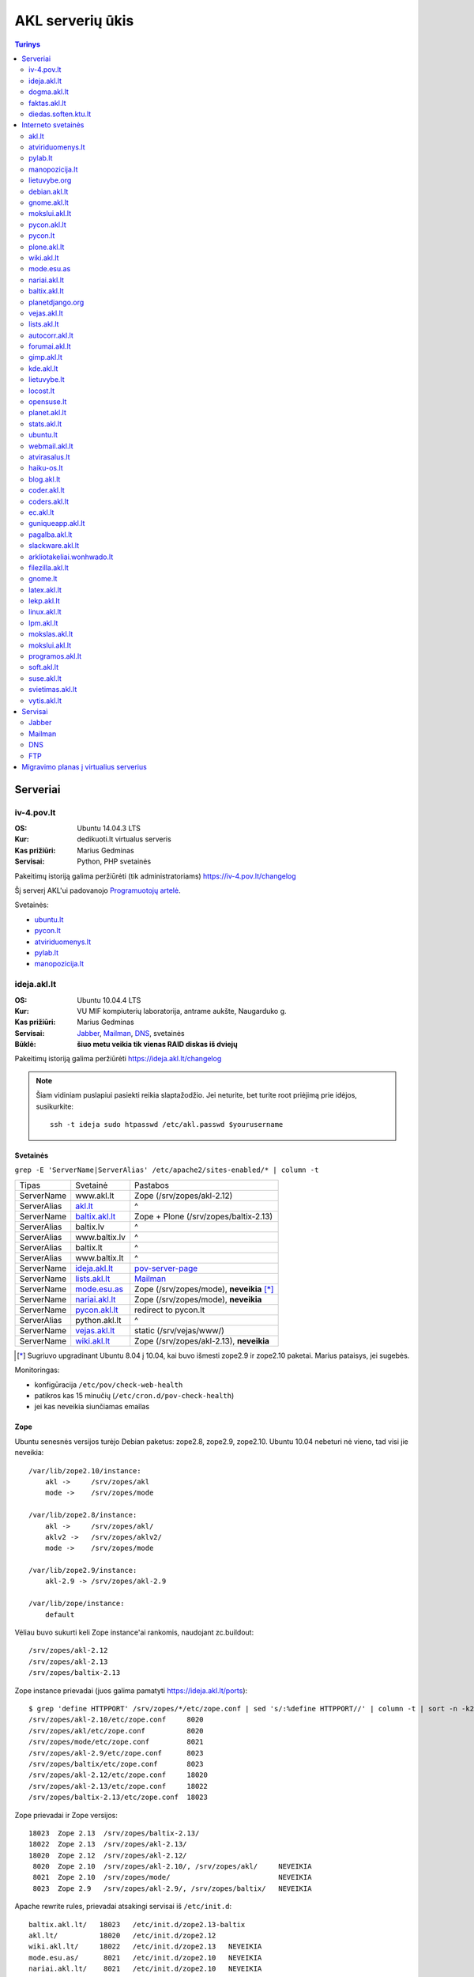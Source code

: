 #################
AKL serverių ūkis
#################

.. contents:: Turinys
    :depth: 2

Serveriai
=========

iv-4.pov.lt
-----------

:OS: Ubuntu 14.04.3 LTS
:Kur: dedikuoti.lt virtualus serveris
:Kas prižiūri: Marius Gedminas
:Servisai: Python, PHP svetainės

Pakeitimų istoriją galima peržiūrėti (tik administratoriams) https://iv-4.pov.lt/changelog

Šį serverį AKL'ui padovanojo `Programuotojų artelė`_.

.. _Programuotojų artelė: http://pov.lt/

Svetainės:

- ubuntu.lt_
- pycon.lt_
- atviriduomenys.lt_
- pylab.lt_
- manopozicija.lt_

ideja.akl.lt
------------

:OS: Ubuntu 10.04.4 LTS
:Kur: VU MIF kompiuterių laboratorija, antrame aukšte, Naugarduko g.
:Kas prižiūri: Marius Gedminas
:Servisai: Jabber_, Mailman_, DNS_, svetainės
:Būklė: **šiuo metu veikia tik vienas RAID diskas iš dviejų**

Pakeitimų istoriją galima peržiūrėti https://ideja.akl.lt/changelog

.. note::

    Šiam vidiniam puslapiui pasiekti reikia slaptažodžio.  Jei neturite,
    bet turite root priėjimą prie idėjos, susikurkite::

        ssh -t ideja sudo htpasswd /etc/akl.passwd $yourusername


Svetainės
~~~~~~~~~

``grep -E 'ServerName|ServerAlias' /etc/apache2/sites-enabled/* | column -t``

============ ====================== =========================================
Tipas        Svetainė               Pastabos
------------ ---------------------- -----------------------------------------
ServerName   www.akl.lt             Zope (/srv/zopes/akl-2.12)
ServerAlias  akl.lt_                ^
ServerName   baltix.akl.lt_         Zope + Plone (/srv/zopes/baltix-2.13)
ServerAlias  baltix.lv              ^
ServerAlias  www.baltix.lv          ^
ServerAlias  baltix.lt              ^
ServerAlias  www.baltix.lt          ^
ServerName   ideja.akl.lt_          pov-server-page_
ServerName   lists.akl.lt_          Mailman_
ServerName   mode.esu.as_           Zope (/srv/zopes/mode), **neveikia** [*]_
ServerName   nariai.akl.lt_         Zope (/srv/zopes/mode), **neveikia**
ServerName   pycon.akl.lt_          redirect to pycon.lt
ServerAlias  python.akl.lt          ^
ServerName   vejas.akl.lt_          static (/srv/vejas/www/)
ServerName   wiki.akl.lt_           Zope (/srv/zopes/akl-2.13), **neveikia**
============ ====================== =========================================

.. [*] Sugriuvo upgradinant Ubuntu 8.04 į 10.04, kai buvo išmesti
       zope2.9 ir zope2.10 paketai. Marius pataisys, jei sugebės.

Monitoringas:

- konfigūracija ``/etc/pov/check-web-health``
- patikros kas 15 minučių (``/etc/cron.d/pov-check-health``)
- jei kas neveikia siunčiamas emailas

.. _pov-server-page: https://github.com/ProgrammersOfVilnius/pov-server-page


Zope
~~~~

Ubuntu senesnės versijos turėjo Debian paketus: zope2.8, zope2.9, zope2.10.
Ubuntu 10.04 nebeturi nė vieno, tad visi jie neveikia::

  /var/lib/zope2.10/instance:
      akl ->     /srv/zopes/akl
      mode ->    /srv/zopes/mode

  /var/lib/zope2.8/instance:
      akl ->     /srv/zopes/akl/
      aklv2 ->   /srv/zopes/aklv2/
      mode ->    /srv/zopes/mode

  /var/lib/zope2.9/instance:
      akl-2.9 -> /srv/zopes/akl-2.9

  /var/lib/zope/instance:
      default

Vėliau buvo sukurti keli Zope instance'ai rankomis, naudojant zc.buildout::

  /srv/zopes/akl-2.12
  /srv/zopes/akl-2.13
  /srv/zopes/baltix-2.13

Zope instance prievadai (juos galima pamatyti https://ideja.akl.lt/ports)::

  $ grep 'define HTTPPORT' /srv/zopes/*/etc/zope.conf | sed 's/:%define HTTPPORT//' | column -t | sort -n -k2
  /srv/zopes/akl-2.10/etc/zope.conf     8020
  /srv/zopes/akl/etc/zope.conf          8020
  /srv/zopes/mode/etc/zope.conf         8021
  /srv/zopes/akl-2.9/etc/zope.conf      8023
  /srv/zopes/baltix/etc/zope.conf       8023
  /srv/zopes/akl-2.12/etc/zope.conf     18020
  /srv/zopes/akl-2.13/etc/zope.conf     18022
  /srv/zopes/baltix-2.13/etc/zope.conf  18023

Zope prievadai ir Zope versijos::

  18023  Zope 2.13  /srv/zopes/baltix-2.13/
  18022  Zope 2.13  /srv/zopes/akl-2.13/
  18020  Zope 2.12  /srv/zopes/akl-2.12/
   8020  Zope 2.10  /srv/zopes/akl-2.10/, /srv/zopes/akl/     NEVEIKIA
   8021  Zope 2.10  /srv/zopes/mode/                          NEVEIKIA
   8023  Zope 2.9   /srv/zopes/akl-2.9/, /srv/zopes/baltix/   NEVEIKIA

Apache rewrite rules, prievadai atsakingi servisai iš ``/etc/init.d``::

  baltix.akl.lt/   18023   /etc/init.d/zope2.13-baltix
  akl.lt/          18020   /etc/init.d/zope2.12
  wiki.akl.lt/     18022   /etc/init.d/zope2.13   NEVEIKIA
  mode.esu.as/      8021   /etc/init.d/zope2.10   NEVEIKIA
  nariai.akl.lt/    8021   /etc/init.d/zope2.10   NEVEIKIA


dogma.akl.lt
------------

:OS: Debian GNU/Linux 6.0
:Kur: VU MIF kompiuterių laboratorija, antrame aukšte, Naugarduko g.
:Kas prižiūri: Rimas Kudelis
:Būklė:

faktas.akl.lt
-------------

:OS:
:Kur: VU MIF kompiuterių laboratorija, antrame aukšte, Naugarduko g.
:Kas prižiūri:
:Būklė:

Serveryje turėjo „suktis“ tik HTTP ir FTP servisas. Serveris užgęso 2012 m.,
vėliau buvo dalinai, bet tik dalinai prikeltas. Neveikia jau daugiau kaip
dvejus metus.

diedas.soften.ktu.lt
--------------------

:OS:
:Kur: KTU
:Kas prižiūri:
:Būklė:

Interneto svetainės
===================

akl.lt
------

:Migravimas: Perkelti
:Serveris: ideja.akl.lt_
:Naudojamas: taip
:Viduriai: Zope 2.12
:Vieta serveryje: ``/srv/zopes/akl-2.12``
:Kas prižiūri:

Migruojama ant naujausio Django/Wagtail ir Python 3:
https://github.com/python-dirbtuves/akl.lt

atviriduomenys.lt
-----------------

:Serveris: iv-4.pov.lt_
:Adresas: atviriduomenys.lt
:Naudojamas: taip
:Viduriai: Django 1.8, Python 3, PostgreSQL
:Vieta serveryje: ``/opt/atviriduomenys.lt``
:Kas prižiūri: Mantas Zimnickas
:Kodas: https://github.com/sirex/atviriduomenys.lt

pylab.lt
--------

:Serveris: iv-4.pov.lt_
:Adresas: pylab.lt
:Naudojamas: ne
:Viduriai: Django 1.8, Python 3, PostgreSQL
:Vieta serveryje: ``/opt/pylab.lt``
:Kas prižiūri: Mantas Zimnickas

Šis projektas buvo vienas iš Python dirbtuvių projektų, skirtas vidiniam Python
dirbtuvių naudojimui ir susitikimų organizacimui. Tačiau Python dirbtuvės nuo
2015 metų rudenio nebevyksta ir šis projektas nuo to laiko nebenaudojamas.

manopozicija.lt
---------------

:Serveris: iv-4.pov.lt_
:Adresas: manopozicija.lt
:Naudojamas: taip
:Viduriai: Django 1.8, Python 3, PostgreSQL
:Vieta serveryje: ``/opt/manopozicija.lt``
:Kas prižiūri: Mantas Zimnickas
:Kodas: https://github.com/sirex/manopozicija.lt

lietuvybe.org
-------------

:Migravimas: Nereikalingas
:Serveris: ideja.akl.lt_
:Viduriai: Zope 2.12
:Vieta serveryje: ``/srv/zopes/akl-2.12``
:Kas prižiūri:

2012 m. visa aktuali info perkelta į http://lietuvybe.lt/

debian.akl.lt
-------------

:Migravimas: Nereikalingas
:Serveris: ideja.akl.lt_
:Viduriai: Zope 2.10
:Vieta serveryje: ``/srv/zopes/akl``
:Kas prižiūri:

Nuo 2006-ųjų neveikia (http://tinyurl.com/q2sxght), 2005-aisiais permesdavo į
http://debian.home.lt/.

gnome.akl.lt
------------

:Migravimas: Nereikalingas
:Serveris: ideja.akl.lt_
:Viduriai: Zope 2.10
:Vieta serveryje: ``/srv/zopes/akl``
:Kas prižiūri:

Svetainė apleista iškart ją įkūrus (http://tinyurl.com/o7tgas4).

mokslui.akl.lt
--------------

:Migravimas: Nereikalingas
:Serveris: ideja.akl.lt_
:Viduriai: Zope 2.10
:Vieta serveryje: ``/srv/zopes/akl``
:Kas prižiūri:

Projektas stagnuoja: DVD atvaizdis neatnaujintas nuo 2008 m. Dėl naudingumo ir
reikalingumo galėtų pakomentuoti Jurgis.

pycon.akl.lt
------------

:Migravimas: Perkelti
:Naudojamas: taip
:Serveris: ideja.akl.lt_
:Viduriai: apache vhostas
:Vieta serveryje: ``/etc/apache2/sites-available/pycon.akl.lt``
:Kas prižiūri: Marius Gedminas

Redirectina į http://pycon.lt, kuris yra su Pelican darytas statinis saitas
(https://bitbucket.org/sirex/pyconlt/), talpinamas POV serveriuose.

pycon.lt
--------

:Migravimas: Perkelti
:Adresas: pycon.lt
:Naudojamas: taip
:Serveris: ideja.akl.lt_
:Viduriai: Pelican
:Vieta serveryje: ``/opt/pycon``
:Kas prižiūri: Mantas Zimnickas
:Kodas: https://bitbucket.org/sirex/pyconlt/

plone.akl.lt
------------

:Migravimas: Nereikalingas
:Serveris: ideja.akl.lt_
:Viduriai: Zope 2.10
:Vieta serveryje: ``/srv/zopes/akl``
:Kas prižiūri:

Labai seniai neatnaujinta, ir panašu, kad vargiai beaktuali svetainė (?).
Zope 2.10 instance'as net neturi Plone!  Matyt buvo nuspręsta šios svetainės
nemigruoti iš senesnio Zope instance'o.

wiki.akl.lt
-----------

:Migravimas: Nereikalingas
:Serveris: ideja.akl.lt_
:Viduriai: Zope 2.10
:Vieta serveryje: ``/srv/zopes/akl``
:Kas prižiūri:

Labai menkai naudotas vikis, paskutiniai pakeitimai 2012 m. Gal pavyktų
išeksportuoti info ir importuoti kitur?

mode.esu.as
-----------

:Migravimas: Nereikalingas
:Serveris: ideja.akl.lt_
:Viduriai: Zope 2.10
:Vieta serveryje: ``/srv/zopes/mode``
:Kas prižiūri:

Modesto Liudavičiaus <mode@esu.as> asmeninis fotoalbumas.

nariai.akl.lt
-------------

:Migravimas: ?
:Serveris: ideja.akl.lt_
:Viduriai: Zope 2.10
:Vieta serveryje: ``/srv/zopes/mode``
:Kas prižiūri:

baltix.akl.lt
-------------

:Migravimas: Perkelti
:Serveris: ideja.akl.lt_
:Viduriai: Zope 2.13
:Vieta serveryje: ``/srv/zopes/baltix-2.13``
:Kas prižiūri:

Mantas Kriaučiūnas galėtų pakomentuoti dėl šitos svetainės sudėtingumo ir ar
galima ją atnaujinti.

Naujoje akl.lt svetainėje, planuojame padaryti galimybę ant tos pačios TVS
prikabinti kelias skirtingas svetaines. Galbūt, baltix.akl.lt būtų geras
kandidatas perkėlimui.

planetdjango.org
----------------

:Migravimas: Nereikalingas
:Serveris: ideja.akl.lt_
:Viduriai: Statiniai failai.
:Vieta serveryje: ``/home/adomas/planetdjango/html``
:Kas prižiūri:

Projektas 2014 m. užgesintas ir pakeistas dviem statiniais failais:
http://tinyurl.com/n8ys6z2.

DNSas rodo nebe į idėją, tad galima ignoruoti.

vejas.akl.lt
------------

:Migravimas: Perkelti
:Serveris: ideja.akl.lt_
:Viduriai: Statiniai failai.
:Vieta serveryje: ``/srv/vejas/www/``
:Kas prižiūri: Albertas Agėjevas

lists.akl.lt
------------

:Migravimas: Perkelti
:Serveris: ideja.akl.lt_
:Viduriai: `Mailman <http://www.gnu.org/software/mailman/>`__
:Vieta serveryje: ``/usr/lib/cgi-bin/mailman``
:Kas prižiūri:


autocorr.akl.lt
---------------

:Migravimas: Perkelti
:Nuoroda: http://autocorr.akl.lt
:Serveris: dogma.akl.lt_
:Viduriai:
:Vieta serveryje:
:Kas prižiūri:

forumai.akl.lt
--------------

:Migravimas: Perkelti
:Nuoroda: http://forumai.akl.lt
:Serveris: dogma.akl.lt_
:Viduriai:
:Vieta serveryje:
:Kas prižiūri:

gimp.akl.lt
-----------

:Migravimas: Perkelti
:Nuoroda: http://gimp.akl.lt
:Serveris: dogma.akl.lt_
:Viduriai:
:Vieta serveryje:
:Kas prižiūri:

kde.akl.lt
----------

:Migravimas: Perkelti
:Nuoroda: http://kde.akl.lt
:Serveris: dogma.akl.lt_
:Viduriai:
:Vieta serveryje:
:Kas prižiūri:

lietuvybe.lt
------------

:Migravimas: Perkelti
:Nuoroda: http://lietuvybe.lt
:Serveris: dogma.akl.lt_
:Viduriai:
:Vieta serveryje:
:Kas prižiūri:

locost.lt
---------

:Migravimas: Perkelti
:Nuoroda: http://locost.lt
:Serveris: dogma.akl.lt_
:Viduriai:
:Vieta serveryje:
:Kas prižiūri:

opensuse.lt
-----------

:Migravimas: Perkelti
:Nuoroda: http://opensuse.lt
:Serveris: dogma.akl.lt_
:Viduriai:
:Vieta serveryje:
:Kas prižiūri:

planet.akl.lt
-------------

:Migravimas: Perkelti
:Nuoroda: http://planet.akl.lt
:Serveris: dogma.akl.lt_
:Viduriai:
:Vieta serveryje:
:Kas prižiūri:

stats.akl.lt
------------

:Migravimas: Perkelti
:Nuoroda: http://stats.akl.lt
:Serveris: dogma.akl.lt_
:Viduriai:
:Vieta serveryje:
:Kas prižiūri:

ubuntu.lt
---------

:Nuoroda: https://ubuntu.lt
:Naudojamas: taip
:Serveris: iv-4.pov.lt_
:Viduriai: phpBB, PHP, Apache, MySQL
:Vieta serveryje:
:Kas prižiūri: Mantas Zimnickas
:Kodas: https://launchpad.net/~ubuntu-lt

Yra planų migruoti serverį nuo PHPBB prie Misago: http://www.ubuntu.lt/forum/viewtopic.php?f=4&t=9544

Naujai kuriamo varianto kodas: https://github.com/python-dirbtuves/ubuntu.lt

webmail.akl.lt
--------------

:Migravimas: Perkelti
:Nuoroda: http://webmail.akl.lt
:Serveris: dogma.akl.lt_
:Viduriai:
:Vieta serveryje:
:Kas prižiūri:

atvirasalus.lt
--------------

:Migravimas: Perkelti
:Nuoroda: http://atvirasalus.lt
:Serveris: dogma.akl.lt_
:Viduriai:
:Vieta serveryje:
:Kas prižiūri:

haiku-os.lt
-----------

:Migravimas: Perkelti
:Nuoroda: http://haiku-os.lt
:Serveris: dogma.akl.lt_
:Viduriai:
:Vieta serveryje:
:Kas prižiūri:


blog.akl.lt
-----------

:Migravimas: Nereikalingas
:Nuoroda: http://blog.akl.lt
:Serveris: dogma.akl.lt_
:Viduriai:
:Vieta serveryje:
:Kas prižiūri:

coder.akl.lt
------------

:Migravimas: Nereikalingas
:Nuoroda: http://coder.akl.lt
:Serveris: dogma.akl.lt_
:Viduriai:
:Vieta serveryje:
:Kas prižiūri:

coders.akl.lt
-------------

:Migravimas: Nereikalingas
:Nuoroda: http://coders.akl.lt
:Serveris: dogma.akl.lt_
:Viduriai:
:Vieta serveryje:
:Kas prižiūri:

ec.akl.lt
---------

:Migravimas: Nereikalingas
:Nuoroda: http://ec.akl.lt
:Serveris: dogma.akl.lt_
:Viduriai:
:Vieta serveryje:
:Kas prižiūri:

guniqueapp.akl.lt
-----------------

:Migravimas: Nereikalingas
:Nuoroda: http://guniqueapp.akl.lt
:Serveris: dogma.akl.lt_
:Viduriai:
:Vieta serveryje:
:Kas prižiūri:

pagalba.akl.lt
--------------

:Migravimas: Nereikalingas
:Nuoroda: http://pagalba.akl.lt
:Serveris: dogma.akl.lt_
:Viduriai:
:Vieta serveryje:
:Kas prižiūri:

slackware.akl.lt
----------------

:Migravimas: Nereikalingas
:Nuoroda: http://slackware.akl.lt
:Serveris: dogma.akl.lt_
:Viduriai:
:Vieta serveryje:
:Kas prižiūri:

arkliotakeliai.wonhwado.lt
--------------------------

:Migravimas: Nereikalingas
:Nuoroda: http://arkliotakeliai.wonhwado.lt
:Serveris: dogma.akl.lt_
:Viduriai:
:Vieta serveryje:
:Kas prižiūri:

filezilla.akl.lt
----------------

:Migravimas: Nereikalingas
:Nuoroda: http://filezilla.akl.lt
:Serveris: dogma.akl.lt_
:Viduriai:
:Vieta serveryje:
:Kas prižiūri:

gnome.lt
--------

:Migravimas: Nereikalingas
:Nuoroda: http://gnome.lt
:Serveris: dogma.akl.lt_
:Viduriai:
:Vieta serveryje:
:Kas prižiūri:

latex.akl.lt
------------

:Migravimas: Nereikalingas
:Nuoroda: http://latex.akl.lt
:Serveris: dogma.akl.lt_
:Viduriai:
:Vieta serveryje:
:Kas prižiūri:

lekp.akl.lt
-----------

:Migravimas: Nereikalingas
:Nuoroda: http://lekp.akl.lt
:Serveris: dogma.akl.lt_
:Viduriai:
:Vieta serveryje:
:Kas prižiūri:

linux.akl.lt
------------

:Migravimas: Nereikalingas
:Nuoroda: http://linux.akl.lt
:Serveris: dogma.akl.lt_
:Viduriai:
:Vieta serveryje:
:Kas prižiūri:

lpm.akl.lt
----------

:Migravimas: Nereikalingas
:Nuoroda: http://lpm.akl.lt
:Serveris: dogma.akl.lt_
:Viduriai:
:Vieta serveryje:
:Kas prižiūri:

mokslas.akl.lt
--------------

:Migravimas: Nereikalingas
:Nuoroda: http://mokslas.akl.lt
:Serveris: dogma.akl.lt_
:Viduriai:
:Vieta serveryje:
:Kas prižiūri:

mokslui.akl.lt
--------------

:Migravimas: Nereikalingas
:Nuoroda: http://mokslui.akl.lt
:Serveris: dogma.akl.lt_
:Viduriai:
:Vieta serveryje:
:Kas prižiūri:

programos.akl.lt
----------------

:Migravimas: Nereikalingas
:Nuoroda: http://programos.akl.lt
:Serveris: dogma.akl.lt_
:Viduriai:
:Vieta serveryje:
:Kas prižiūri:

soft.akl.lt
-----------

:Migravimas: Nereikalingas
:Nuoroda: http://soft.akl.lt
:Serveris: dogma.akl.lt_
:Viduriai:
:Vieta serveryje:
:Kas prižiūri:

suse.akl.lt
-----------

:Migravimas: Nereikalingas
:Nuoroda: http://suse.akl.lt
:Serveris: dogma.akl.lt_
:Viduriai:
:Vieta serveryje:
:Kas prižiūri:

svietimas.akl.lt
----------------

:Migravimas: Nereikalingas
:Nuoroda: http://svietimas.akl.lt
:Serveris: dogma.akl.lt_
:Viduriai:
:Vieta serveryje:
:Kas prižiūri:

vytis.akl.lt
------------

:Migravimas: Nereikalingas
:Nuoroda: http://vytis.akl.lt
:Serveris: dogma.akl.lt_
:Viduriai:
:Vieta serveryje:
:Kas prižiūri:


Servisai
========

Jabber
------

:Migravimas: ?
:Serveris: ideja.akl.lt_
:Viduriai: ejabberd_
:Vieta serveryje:
:Kas prižiūri:

.. _ejabberd: https://www.ejabberd.im/

- ``ejabberd``
- ``jabber-pymsn``
- ``pyicqt``

Rimo pastabos:

- Mūsų XMPP servisas neatnaujintas daugybę metų ir veikia nepatikimai. Panašu,
  kad juo besinaudoja vos keletas žmonių. Galbūt būtų visom prasmėm protinga
  tiesiog suinstaliuoti naują XMPP serverį ir leisti jame registruotis?

- O gal XMPP paskyros turėtų būti sujungtos su @akl.lt el. pašto paskyromis?

- O gal mums turėti nuosavo XMPP serverio išvis nebereikia?


Mailman
-------

:Migravimas: Perkelti
:Serveris: ideja.akl.lt_
:Viduriai: Mailman_
:Kas prižiūri:

Vargu, ar būtų problemų migruojantis – „Mailman“ per pastaruosius metus nelabai
keitėsi, o trečioji jo versija dar neužbaigta ir neišleista.

DNS
---

:Migravimas: Perkelti
:Serveris: ideja.akl.lt_
:Viduriai: `Bind <https://www.isc.org/downloads/bind/>`__
:Kas prižiūri:

``/etc/bind/zone/*.zone``

============= ======================================================================
Domenas       Pastabos
------------- ----------------------------------------------------------------------
akl.lt
baltix.lv
gnome.lt      sprendžiant iš whois.lt, ši zona dabar gyvena serveriai.lt. NEAKTUALI?
mozilla.lt    NEAKTUALI – ši zona dabar laikoma „Mozillos“ serveriuose
wonhwado.lt   sprendžiant iš whois.lt, ši zona dabar gyvena domreg.lt. NEAKTUALI?
============= ======================================================================

Bet kuriuo atveju, „Bind“ atnaujinti nebūtų sunku.

FTP
---

:Migravimas: Perkelti
:Serveris: faktas.akl.lt_
:Viduriai:
:Kas prižiūri:

Neveikia:

- http://ftp.akl.lt
- http://files.akl.lt
- http://mirror.akl.lt


Migravimo planas į virtualius serverius
=======================================

Kadangi šiuo metu yra trys skirtingi serveriai, turintys labai daug skirtingų
projektų, tarp kurių nemaža dalis yra pasenusių, siūlau visus esamus projektus
aprašyti į Dockerfile_ ir talpinti į vieną serverį Docker_ konteineriuose.

Tokiu būdu, viename serveryje bus galima tvarkingai talpinti visus projektus,
nereikės skirtingų serverių Python'ui, PHP'ui ir pan.

Be to Dockerfile_ užtikrins projekto paleidimo atkartojamumą, todėl jei
ateityje reikės kraustytis į kokį nors kitą serverį, arba reikės atnaujinti
sistemą, tai migravimas bus paprastesnis ir vienintelis reikalavimas serveriui
bus Docker_ palaikymas.

Galiausiai visi Dockerfile_'ai bus apjungti naudojant Fig_ ir saugomi vienoje
repozitorijoje, todėl bus aišku, kas vyksta su projektais, kada paskutinį kartą
jie buvo atnaujinti, kas ką naudoja ir pan.

To tarpu host serveris bus iš esmės tuščias, jame suksis tik Docker_
konteineriai ir tvarkingai bus padėti taip vadinamie *docker volumes*.

.. _Dockerfile: https://docs.docker.com/reference/builder/
.. _Docker: https://www.docker.com/
.. _Fig: http://www.fig.sh/
